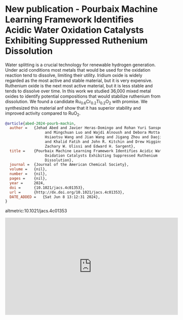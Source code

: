 * New publication - Pourbaix Machine Learning Framework Identifies Acidic Water Oxidation Catalysts Exhibiting Suppressed Ruthenium Dissolution
:PROPERTIES:
:categories: news,publication
:date:     2024/06/08 13:43:06
:updated:  2024/06/08 13:43:06
:org-url:  https://kitchingroup.cheme.cmu.edu/org/2024/06/08/New-publication---Pourbaix-Machine-Learning-Framework-Identifies-Acidic-Water-Oxidation-Catalysts-Exhibiting-Suppressed-Ruthenium-Dissolution.org
:permalink: https://kitchingroup.cheme.cmu.edu/blog/2024/06/08/New-publication---Pourbaix-Machine-Learning-Framework-Identifies-Acidic-Water-Oxidation-Catalysts-Exhibiting-Suppressed-Ruthenium-Dissolution/index.html
:END:

Water splitting is a crucial technology for renewable hydrogen generation. Under acid conditions most metals that would be used for the oxidation reaction tend to dissolve, limiting their utility. Iridium oxide is widely regarded as the most active and stable material, but it is very expensive. Ruthenium oxide is the next most active material, but it is less stable and tends to dissolve over time. In this work we studied 36,000 mixed metal oxides to identify potential compositions that would stabilize ruthenium from dissolution. We found a candidate Ru_{0.6}Cr_{0.2}Ti_{0.2}O_{2} with promise. We synthesized this material anf show that it has superior stability and improved activity compared to RuO_{2}.

#+BEGIN_SRC bibtex
@article{abed-2024-pourb-machin,
  author =	 {Jehad Abed and Javier Heras-Domingo and Rohan Yuri Sanspeur
                  and Mingchuan Luo and Wajdi Alnoush and Debora Motta Meira and
                  Hsiaotsu Wang and Jian Wang and Jigang Zhou and Daojin Zhou
                  and Khalid Fatih and John R. Kitchin and Drew Higgins and
                  Zachary W. Ulissi and Edward H. Sargent},
  title =	 {Pourbaix Machine Learning Framework Identifies Acidic Water
                  Oxidation Catalysts Exhibiting Suppressed Ruthenium
                  Dissolution},
  journal =	 {Journal of the American Chemical Society},
  volume =	 {nil},
  number =	 {nil},
  pages =	 {nil},
  year =	 2024,
  doi =		 {10.1021/jacs.4c01353},
  url =		 {http://dx.doi.org/10.1021/jacs.4c01353},
  DATE_ADDED =	 {Sat Jun 8 13:12:31 2024},
}
#+END_SRC

altmetric:10.1021/jacs.4c01353

#+BEGIN_EXPORT html
<iframe width="560" height="315" src="https://www.youtube.com/embed/8nlepsWOxl0?si=a_FR5vDxMkiLsmNk" title="YouTube video player" frameborder="0" allow="accelerometer; autoplay; clipboard-write; encrypted-media; gyroscope; picture-in-picture; web-share" referrerpolicy="strict-origin-when-cross-origin" allowfullscreen></iframe>
#+END_EXPORT
